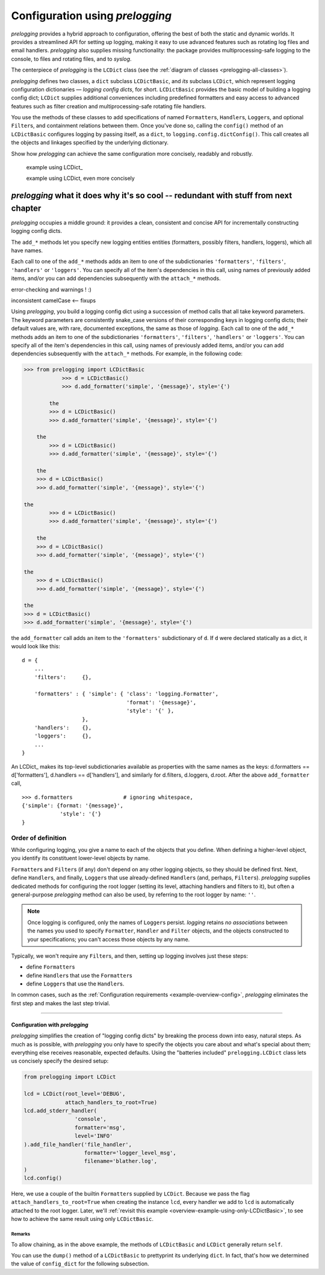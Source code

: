 
Configuration using `prelogging`
================================================

`prelogging` provides a hybrid approach to configuration, offering the best of both the
static and dynamic worlds. It provides a streamlined API for setting up logging,
making it easy to use advanced features such as rotating log files and email
handlers. `prelogging` also supplies missing functionality: the package provides
multiprocessing-safe logging to the console, to files and rotating files, and
to `syslog`.

The centerpiece of `prelogging` is the ``LCDict`` class (see the
:ref:`diagram of classes <prelogging-all-classes>`).


`prelogging` defines two classes, a ``dict`` subclass ``LCDictBasic``, and `its` subclass
``LCDict``, which represent logging configuration dictionaries — *logging config
dicts*, for short. ``LCDictBasic`` provides the basic model of building a logging config
dict; ``LCDict`` supplies additional conveniences including predefined formatters
and easy access to advanced features such as filter creation and
multiprocessing-safe rotating file handlers.

You use the methods of these classes to add specifications of named
``Formatter``\s, ``Handler``\s, ``Logger``\s, and optional ``Filter``\s, and
containment relations between them. Once you've done so, calling the
``config()`` method of an ``LCDictBasic`` configures logging by passing itself, as a
``dict``, to ``logging.config.dictConfig()``. This call creates all the objects
and linkages specified by the underlying dictionary.





Show how `prelogging` can achieve the same configuration more concisely, readably and
robustly.


    example using LCDict\_

    example using LCDict, even more concisely

`prelogging` what it does why it's so cool -- redundant with stuff from next chapter
-----------------------------------------------------------------------------------------

`prelogging` occupies a middle ground: it provides a clean, consistent and concise
API for incrementally constructing logging config dicts.


The ``add_*`` methods
let you specify new logging entities entities (formatters, possibly filters,
handlers, loggers), which all have names.


Each call to one of the ``add_*`` methods adds an item
to one of the subdictionaries ``'formatters'``, ``'filters'``, ``'handlers'``
or ``'loggers'``. You can specify all of the item's dependencies in this call,
using names of previously added items, and/or you can add dependencies
subsequently with the ``attach_*`` methods.



error-checking and warnings ! :)

inconsistent camelCase <-- fixups


Using `prelogging`, you build a logging config dict using a succession of
method calls that all take keyword parameters. The keyword parameters are
consistently snake_case versions of their corresponding keys in logging config
dicts; their default values are, with rare, documented exceptions, the same as
those of `logging`.
Each call to one of the ``add_*`` methods adds an item
to one of the subdictionaries ``'formatters'``, ``'filters'``, ``'handlers'``
or ``'loggers'``. You can specify all of the item's dependencies in this call,
using names of previously added items, and/or you can add dependencies
subsequently with the ``attach_*`` methods. For example, in the following code:

.. code::

    >>> from prelogging import LCDictBasic
                >>> d = LCDictBasic()
                >>> d.add_formatter('simple', '{message}', style='{')

            the
            >>> d = LCDictBasic()
            >>> d.add_formatter('simple', '{message}', style='{')

        the
            >>> d = LCDictBasic()
            >>> d.add_formatter('simple', '{message}', style='{')

        the
        >>> d = LCDictBasic()
        >>> d.add_formatter('simple', '{message}', style='{')

    the
            >>> d = LCDictBasic()
            >>> d.add_formatter('simple', '{message}', style='{')

        the
        >>> d = LCDictBasic()
        >>> d.add_formatter('simple', '{message}', style='{')

    the
        >>> d = LCDictBasic()
        >>> d.add_formatter('simple', '{message}', style='{')

    the
    >>> d = LCDictBasic()
    >>> d.add_formatter('simple', '{message}', style='{')

the ``add_formatter`` call adds an item to the ``'formatters'``
subdictionary of ``d``. If ``d`` were declared statically as a dict,
it would look like this::

    d = {
        ...
        'filters':     {},

        'formatters' : { 'simple': { 'class': 'logging.Formatter',
                                     'format': '{message}',
                                     'style': '{' },
                       },
        'handlers':    {},
        'loggers':     {},
        ...
    }

An LCDict\_ makes its top-level subdictionaries available as properties with the
same names as the keys: d.formatters == d['formatters'], d.handlers == d['handlers'],
and similarly for d.filters, d.loggers, d.root. After the above ``add_formatter``
call, ::

    >>> d.formatters                # ignoring whitespace,
    {'simple': {format: '{message}',
                'style': '{'}
    }


Order of definition
+++++++++++++++++++++++++++++++++

While configuring logging, you give a name to each of the objects that you
define. When defining a higher-level object, you identify its constituent
lower-level objects by name.

``Formatter``\s and ``Filter``\s (if any) don't depend on any other logging
objects, so they should be defined first. Next, define ``Handler``\s, and
finally, ``Logger``\s that use already-defined ``Handler``\s (and, perhaps,
``Filter``\s). `prelogging` supplies dedicated methods for configuring the root logger
(setting its level, attaching handlers and filters to it), but often a
general-purpose `prelogging` method can also be used, by referring to the root logger
by name: ``''``.

.. note::
    Once logging is configured, only the names of ``Logger``\s persist.
    `logging` retains *no associations* between the names you used to specify
    ``Formatter``, ``Handler`` and ``Filter`` objects, and the objects
    constructed to your specifications; you can't access those objects by any
    name.

Typically, we won't require any ``Filter``\s, and then, setting up logging
involves just these steps:

* define ``Formatter``\s
* define ``Handler``\s that use the ``Formatter``\s
* define ``Logger``\s that use the ``Handler``\s.

In common cases, such as the :ref:`Configuration requirements <example-overview-config>`,
`prelogging` eliminates the first step and makes the last step trivial.




----------------------


Configuration with `prelogging`
~~~~~~~~~~~~~~~~~~~~~~~~~~~~~~~~~~~~~~~~~

`prelogging` simplifies the creation of "logging config dicts" by breaking the process
down into easy, natural steps. As much as is possible, with `prelogging` you only have
to specify the objects you care about and what's special about them; everything
else receives reasonable, expected defaults. Using the "batteries included"
``prelogging.LCDict`` class lets us concisely specify the desired setup:

.. code::

    from prelogging import LCDict

    lcd = LCDict(root_level='DEBUG',
                 attach_handlers_to_root=True)
    lcd.add_stderr_handler(
                    'console',
                    formatter='msg',
                    level='INFO'
    ).add_file_handler('file_handler',
                       formatter='logger_level_msg',
                       filename='blather.log',
    )
    lcd.config()

Here, we use a couple of the builtin ``Formatter``\s supplied by
``LCDict``. Because we pass the flag
``attach_handlers_to_root=True`` when creating the instance ``lcd``,
every handler we add to ``lcd`` is automatically attached to the root logger.
Later, we'll
:ref:`revisit this example <overview-example-using-only-LCDictBasic>`,
to see how to achieve the same result using only ``LCDictBasic``.

Remarks
^^^^^^^^^^

To allow chaining, as in the above example, the methods of ``LCDictBasic``
and ``LCDict`` generally return ``self``.

You can use the ``dump()`` method of a ``LCDictBasic`` to prettyprint its
underlying ``dict``. In fact, that's how we determined the value of
``config_dict`` for the following subsection.

